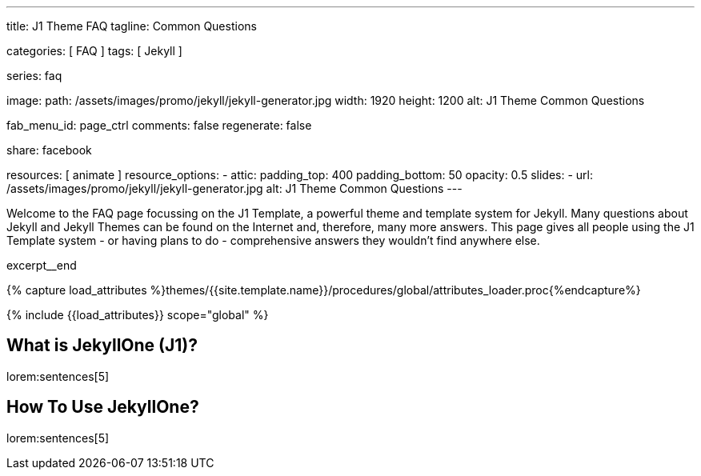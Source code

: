 ---
title:                                  J1 Theme FAQ
tagline:                                Common Questions

categories:                             [ FAQ ]
tags:                                   [ Jekyll ]

series:                                 faq

image:
  path:                                 /assets/images/promo/jekyll/jekyll-generator.jpg
  width:                                1920
  height:                               1200
  alt:                                  J1 Theme Common Questions

fab_menu_id:                            page_ctrl
comments:                               false
regenerate:                             false

share:                                  facebook

resources:                              [ animate ]
resource_options:
  - attic:
      padding_top:                      400
      padding_bottom:                   50
      opacity:                          0.5
      slides:
        - url:                          /assets/images/promo/jekyll/jekyll-generator.jpg
          alt:                          J1 Theme Common Questions
---

// Page Initializer
// =============================================================================
// Enable the Liquid Preprocessor
:page-liquid:

// Set (local) page attributes here
// -----------------------------------------------------------------------------
// :page--attr:                         <attr-value>
:badges-enabled:                        false

// Place an excerpt at the most top position
// -----------------------------------------------------------------------------
[role="dropcap"]
Welcome to the FAQ page focussing on the J1 Template, a powerful theme and
template system for Jekyll. Many questions about Jekyll and Jekyll Themes
can be found on the Internet and, therefore, many more answers. This page
gives all people using the J1 Template system - or having plans to do -
comprehensive answers they wouldn't find anywhere else.

excerpt__end

//  Load Liquid procedures
// -----------------------------------------------------------------------------
{% capture load_attributes %}themes/{{site.template.name}}/procedures/global/attributes_loader.proc{%endcapture%}

// Load page attributes
// -----------------------------------------------------------------------------
{% include {{load_attributes}} scope="global" %}


// Page content
// ~~~~~~~~~~~~~~~~~~~~~~~~~~~~~~~~~~~~~~~~~~~~~~~~~~~~~~~~~~~~~~~~~~~~~~~~~~~~~
// Static Site Generator: SSG


// Include sub-documents (if any)
// -----------------------------------------------------------------------------

// What (Was ist)  ...
// -----------------------------------------------------------------------------

[role="mt-5"]
== What is JekyllOne (J1)?

lorem:sentences[5]


//   Is (Ist ...) ...
// -----------------------------------------------------------------------------



// Can (Kann ich ...) ...
// -----------------------------------------------------------------------------



// How (Wie) ...
// -----------------------------------------------------------------------------

[role="mt-5"]
== How To Use JekyllOne?

lorem:sentences[5]
